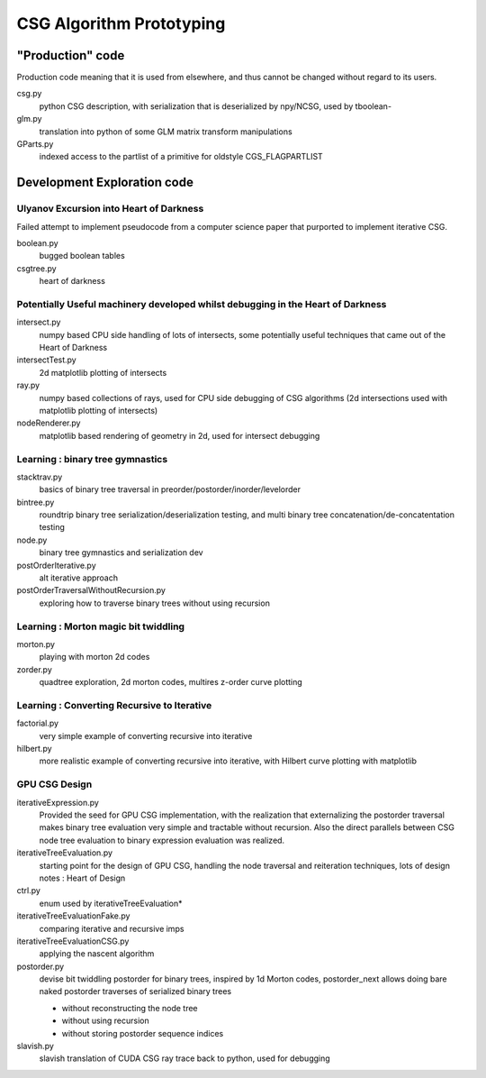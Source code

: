 CSG Algorithm Prototyping
=============================

"Production" code
--------------------

Production code meaning that it is used from elsewhere, and 
thus cannot be changed without regard to its users.

csg.py
    python CSG description, with serialization that is deserialized by npy/NCSG,
    used by tboolean- 

glm.py
    translation into python of some GLM matrix transform manipulations

GParts.py
    indexed access to the partlist of a primitive for oldstyle CGS_FLAGPARTLIST 



Development Exploration code
------------------------------

Ulyanov Excursion into Heart of Darkness
~~~~~~~~~~~~~~~~~~~~~~~~~~~~~~~~~~~~~~~~~~~~

Failed attempt to implement pseudocode from 
a computer science paper that purported to implement iterative CSG. 

boolean.py
    bugged boolean tables 

csgtree.py
    heart of darkness


Potentially Useful machinery developed whilst debugging in the Heart of Darkness
~~~~~~~~~~~~~~~~~~~~~~~~~~~~~~~~~~~~~~~~~~~~~~~~~~~~~~~~~~~~~~~~~~~~~~~~~~~~~~~~~~~

intersect.py
    numpy based CPU side handling of lots of intersects, some 
    potentially useful techniques that came out of the Heart of Darkness

intersectTest.py
    2d matplotlib plotting of intersects 

ray.py
    numpy based collections of rays, used for CPU side debugging 
    of CSG algorithms (2d intersections used with matplotlib plotting of intersects) 

nodeRenderer.py
    matplotlib based rendering of geometry in 2d, used for intersect debugging  

Learning : binary tree gymnastics
~~~~~~~~~~~~~~~~~~~~~~~~~~~~~~~~~~~~~~

stacktrav.py
    basics of binary tree traversal in preorder/postorder/inorder/levelorder 

bintree.py
    roundtrip binary tree serialization/deserialization testing, and 
    multi binary tree concatenation/de-concatentation testing

node.py
    binary tree gymnastics and serialization dev

postOrderIterative.py
    alt iterative approach

postOrderTraversalWithoutRecursion.py
    exploring how to traverse binary trees without using recursion


Learning : Morton magic bit twiddling
~~~~~~~~~~~~~~~~~~~~~~~~~~~~~~~~~~~~~~~~~~

morton.py
    playing with morton 2d codes

zorder.py
    quadtree exploration, 2d morton codes, multires z-order curve plotting


Learning : Converting Recursive to Iterative 
~~~~~~~~~~~~~~~~~~~~~~~~~~~~~~~~~~~~~~~~~~~~~~~~~

factorial.py
    very simple example of converting recursive into iterative

hilbert.py
    more realistic example of converting recursive into iterative, 
    with Hilbert curve plotting with matplotlib
 

GPU CSG Design
~~~~~~~~~~~~~~~~~~

iterativeExpression.py
    Provided the seed for GPU CSG implementation, with the realization that 
    externalizing the postorder traversal makes binary tree evaluation very simple
    and tractable without recursion.  Also the direct parallels between 
    CSG node tree evaluation to binary expression evaluation was realized. 
   
iterativeTreeEvaluation.py
    starting point for the design of GPU CSG, handling the node traversal 
    and reiteration techniques, lots of design notes : Heart of Design 

ctrl.py
    enum used by iterativeTreeEvaluation*

iterativeTreeEvaluationFake.py
    comparing iterative and recursive imps

iterativeTreeEvaluationCSG.py
    applying the nascent algorithm

postorder.py
    devise bit twiddling postorder for binary trees, inspired by 1d Morton codes, 
    postorder_next allows doing bare naked postorder traverses of 
    serialized binary trees
    
    * without reconstructing the node tree 
    * without using recursion
    * without storing postorder sequence indices


slavish.py
    slavish translation of CUDA CSG ray trace back to python, used for debugging 






